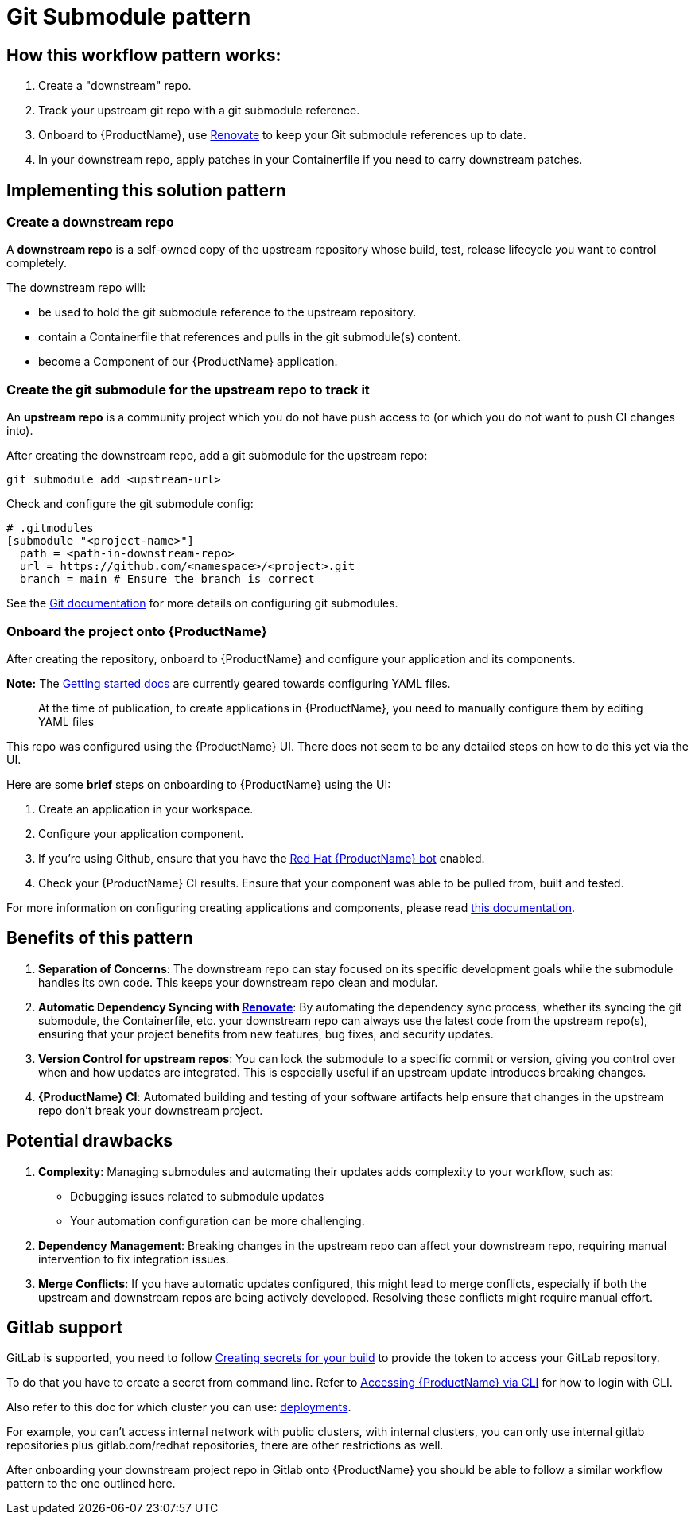 = Git Submodule pattern

== How this workflow pattern works:

1. Create a "downstream" repo.
2. Track your upstream git repo with a git submodule reference.
3. Onboard to {ProductName}, use link:https://github.com/renovatebot/renovate[Renovate] to keep your Git submodule references up to date.
4. In your downstream repo, apply patches in your Containerfile if you need to carry downstream patches.

== Implementing this solution pattern
=== Create a downstream repo

A **downstream repo** is a self-owned copy of the upstream repository whose build, test, release lifecycle you want to control completely.

The downstream repo will:

* be used to hold the git submodule reference to the upstream repository.
* contain a Containerfile that references and pulls in the git submodule(s) content.
* become a Component of our {ProductName} application.

=== Create the git submodule for the upstream repo to track it

An **upstream repo** is a community project which you do not have push access to (or which you do not want to push CI changes into).

After creating the downstream repo, add a git submodule for the upstream repo:

[source, bash]
----
git submodule add <upstream-url>
----

Check and configure the git submodule config:
[source, gitmodules]
----
# .gitmodules
[submodule "<project-name>"]
  path = <path-in-downstream-repo>
  url = https://github.com/<namespace>/<project>.git
  branch = main # Ensure the branch is correct
----
See the link:https://git-scm.com/docs/gitsubmodules[Git documentation] for more details on configuring git submodules.

=== Onboard the project onto {ProductName}

After creating the repository, onboard to {ProductName} and configure your application and its components.

**Note:**
The xref:/getting-started/index.adoc[Getting started docs] are currently geared towards configuring YAML files.
____
At the time of publication, to create applications in {ProductName}, you need to manually configure them by editing YAML files
____

This repo was configured using the {ProductName} UI.
There does not seem to be any detailed steps on how to do this yet via the UI.

Here are some **brief** steps on onboarding to {ProductName} using the UI:

1. Create an application in your workspace.
2. Configure your application component.
3. If you're using Github, ensure that you have the link:https://github.com/apps/red-hat-konflux[Red Hat {ProductName} bot] enabled.
4. Check your {ProductName} CI results. Ensure that your component was able to be pulled from, built and tested.

For more information on configuring creating applications and components, please read xref:/how-tos/creating.adoc[this documentation].

== Benefits of this pattern

1. **Separation of Concerns**: The downstream repo can stay focused on its specific development goals while the submodule handles its own code. This keeps your downstream repo clean and modular.
2. **Automatic Dependency Syncing with link:https://github.com/renovatebot/renovate[Renovate]**: By automating the dependency sync process, whether its syncing the git submodule, the Containerfile, etc. your downstream repo can always use the latest code from the upstream repo(s), ensuring that your project benefits from new features, bug fixes, and security updates.
3. **Version Control for upstream repos**: You can lock the submodule to a specific commit or version, giving you control over when and how updates are integrated. This is especially useful if an upstream update introduces breaking changes.
4. **{ProductName} CI**: Automated building and testing of your software artifacts help ensure that changes in the upstream repo don't break your downstream project.

== Potential drawbacks

1. **Complexity**: Managing submodules and automating their updates adds complexity to your workflow, such as:
  - Debugging issues related to submodule updates
  - Your automation configuration can be more challenging.
2. **Dependency Management**: Breaking changes in the upstream repo can affect your downstream repo, requiring manual intervention to fix integration issues.
3. **Merge Conflicts**: If you have automatic updates configured, this might lead to merge conflicts, especially if both the upstream and downstream repos are being actively developed. Resolving these conflicts might require manual effort.

== Gitlab support

GitLab is supported, you need to follow xref:/how-tos/configuring/creating-secrets.adoc [Creating secrets for your build] to provide the token to access your GitLab repository.

To do that you have to create a secret from command line. Refer to link:https://gitlab.cee.redhat.com/konflux/docs/users/-/blob/main/topics/getting-started/getting-access.md#accessing-konflux-via-cli[Accessing {ProductName} via CLI] for how to login with CLI.

Also refer to this doc for which cluster you can use: link:https://gitlab.cee.redhat.com/konflux/docs/users/-/blob/main/topics/overview/deployments.md[deployments].

For example, you can't access internal network with public clusters, with internal clusters, you can only use internal gitlab repositories plus gitlab.com/redhat repositories, there are other restrictions as well.

After onboarding your downstream project repo in Gitlab onto {ProductName} you should be able to follow a similar workflow pattern to the one outlined here.
